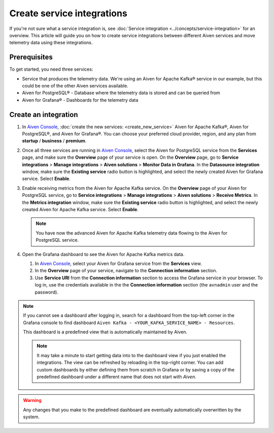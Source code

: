 Create service integrations
============================

If you're not sure what a service integration is, see :doc:`Service integration <../concepts/service-integration>` for an overview. This article will guide you on how to create service integrations between different Aiven services and move telemetry data using these integrations.

Prerequisites
-------------

To get started, you need three services:

- Service that produces the telemetry data. We're using an Aiven for Apache Kafka® service in our example, but this could be one of the other Aiven services available.
- Aiven for PostgreSQL® - Database where the telemetry data is stored and can be queried from
- Aiven for Grafana® - Dashboards for the telemetry data

Create an integration
---------------------

1. In `Aiven Console <https://console.aiven.io/>`_, :doc:`create the new services: <create_new_service>` Aiven for Apache Kafka®, Aiven for PostgreSQL®, and Aiven for Grafana®. You can choose your preferred cloud provider, region, and any plan from **startup** / **business** / **premium**.  

2. Once all three services are running in `Aiven Console <https://console.aiven.io/>`_, select the Aiven for PostgreSQL service from the **Services** page, and make sure the **Overview** page of your service is open. On the **Overview** page, go to **Service integrations** > **Manage integrations** > **Aiven solutions** > **Monitor Data in Grafana**. In the **Datasource integration** window, make sure the **Existing service** radio button is highlighted, and select the newly created Aiven for Grafana service. Select **Enable**.

3. Enable receiving metrics from the Aiven for Apache Kafka service. On the **Overview** page of your Aiven for PostgreSQL service, go to **Service integrations** > **Manage integrations** > **Aiven solutions** > **Receive Metrics**. In the **Metrics integration** window, make sure the **Existing service** radio button is highlighted, and select the newly created Aiven for Apache Kafka service. Select **Enable**.

   .. note::
   
      You have now the advanced Aiven for Apache Kafka telemetry data flowing to the Aiven for PostgreSQL service.

4. Open the Grafana dashboard to see the Aiven for Apache Kafka metrics data.

   1. In `Aiven Console <https://console.aiven.io/>`_, select your Aiven for Grafana service from the **Services** view.
   2. In the **Overview** page of your service, navigate to the **Connection information** section.
   3. Use **Service URI** from the **Connection information** section to access the Grafana service in your browser. To log in, use the credentials available in the the **Connection information** section (the ``avnadmin`` user and the password).

.. note::
   
   If you cannot see a dashboard after logging in, search for a dashboard from the top-left corner in the Grafana console to find dashboard ``Aiven Kafka - <YOUR_KAFKA_SERVICE_NAME> - Resources``. 

   This dashboard is a predefined view that is automatically maintained by Aiven.
   
   .. note::
      
      It may take a minute to start getting data into to the dashboard view if you just enabled the integrations. The view can be refreshed by reloading in the top-right corner. You can add custom dashboards by either defining them from scratch in Grafana or by saving a copy of the predefined dashboard under a different name that does not start with *Aiven*.

.. warning::

    Any changes that you make to the predefined dashboard are eventually automatically overwritten by the system.
